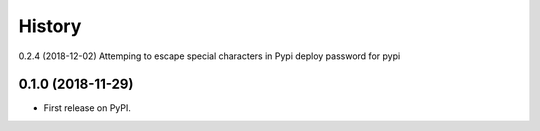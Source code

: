 =======
History
=======
0.2.4 (2018-12-02)
Attemping to escape special characters in Pypi deploy password for pypi

0.1.0 (2018-11-29)
------------------

* First release on PyPI.
